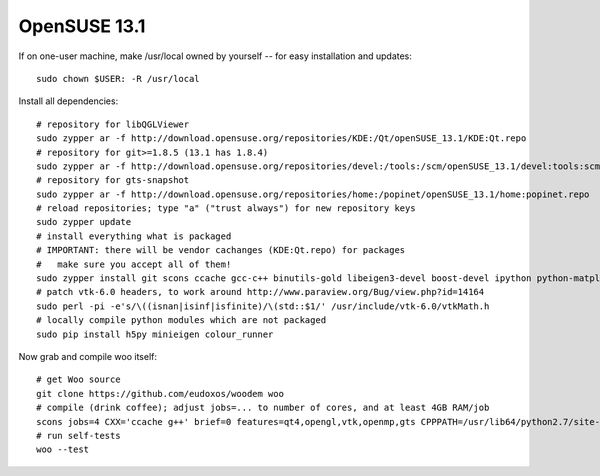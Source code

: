 OpenSUSE 13.1
==============

If on one-user machine, make /usr/local owned by yourself -- for easy installation and updates::

   sudo chown $USER: -R /usr/local

Install all dependencies::

   # repository for libQGLViewer
   sudo zypper ar -f http://download.opensuse.org/repositories/KDE:/Qt/openSUSE_13.1/KDE:Qt.repo
   # repository for git>=1.8.5 (13.1 has 1.8.4)
   sudo zypper ar -f http://download.opensuse.org/repositories/devel:/tools:/scm/openSUSE_13.1/devel:tools:scm.repo
   # repository for gts-snapshot
   sudo zypper ar -f http://download.opensuse.org/repositories/home:/popinet/openSUSE_13.1/home:popinet.repo
   # reload repositories; type "a" ("trust always") for new repository keys
   sudo zypper update   
   # install everything what is packaged
   # IMPORTANT: there will be vendor cachanges (KDE:Qt.repo) for packages
   #   make sure you accept all of them!
   sudo zypper install git scons ccache gcc-c++ binutils-gold libeigen3-devel boost-devel ipython python-matplotlib python-numpy python-genshi python-xlwt python-xlrd python-h5py python-lockfile python-xlib python-imaging vtk-devel ipython hdf5-devel python-pip python-Cython python-devel python-numpy-devel python-psutil freeglut-devel libgle-devel libqt4-devel python-qt4-devel python-qt4-utils libQGLViewer-devel vtk-devel gts-snapshot-devel
   # patch vtk-6.0 headers, to work around http://www.paraview.org/Bug/view.php?id=14164
   sudo perl -pi -e's/\((isnan|isinf|isfinite)/\(std::$1/' /usr/include/vtk-6.0/vtkMath.h
   # locally compile python modules which are not packaged
   sudo pip install h5py minieigen colour_runner 

Now grab and compile woo itself::

   # get Woo source
   git clone https://github.com/eudoxos/woodem woo
   # compile (drink coffee); adjust jobs=... to number of cores, and at least 4GB RAM/job
   scons jobs=4 CXX='ccache g++' brief=0 features=qt4,opengl,vtk,openmp,gts CPPPATH=/usr/lib64/python2.7/site-packages/numpy/core/include/:/usr/include/eigen3:/usr/include/vtk-6.1 LIBPATH=/usr/lib64/vtk LIBDIR=/usr/local/lib64/python2.7/site-packages EXECDIR=/usr/local/bin
   # run self-tests
   woo --test
